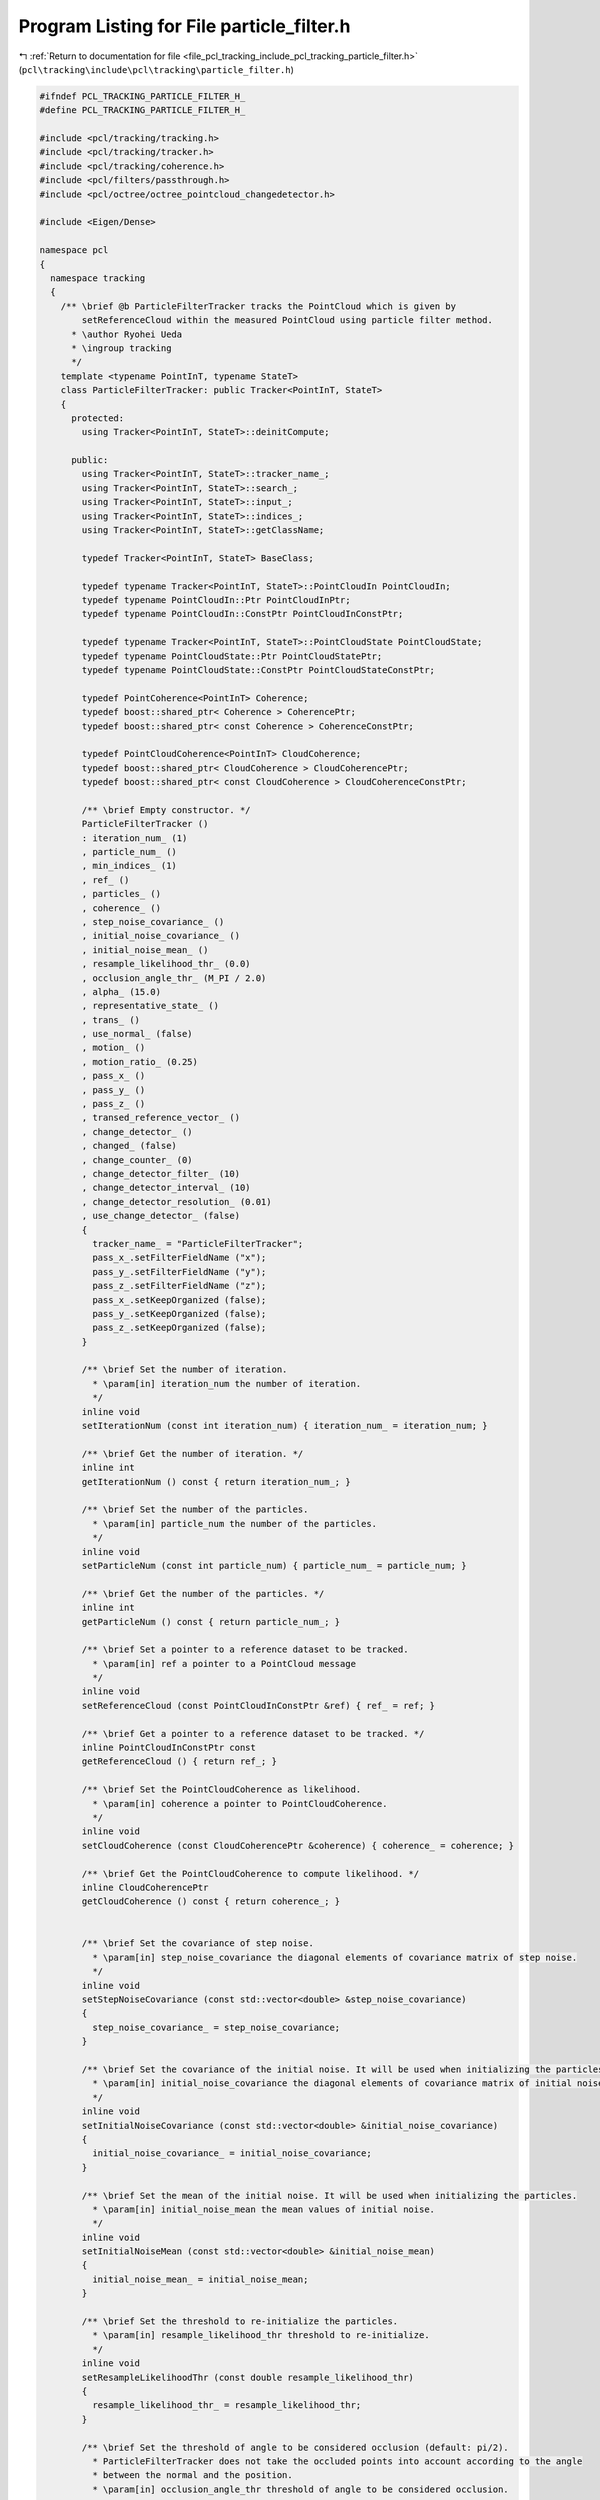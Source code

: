 
.. _program_listing_file_pcl_tracking_include_pcl_tracking_particle_filter.h:

Program Listing for File particle_filter.h
==========================================

|exhale_lsh| :ref:`Return to documentation for file <file_pcl_tracking_include_pcl_tracking_particle_filter.h>` (``pcl\tracking\include\pcl\tracking\particle_filter.h``)

.. |exhale_lsh| unicode:: U+021B0 .. UPWARDS ARROW WITH TIP LEFTWARDS

.. code-block:: cpp

   #ifndef PCL_TRACKING_PARTICLE_FILTER_H_
   #define PCL_TRACKING_PARTICLE_FILTER_H_
   
   #include <pcl/tracking/tracking.h>
   #include <pcl/tracking/tracker.h>
   #include <pcl/tracking/coherence.h>
   #include <pcl/filters/passthrough.h>
   #include <pcl/octree/octree_pointcloud_changedetector.h>
   
   #include <Eigen/Dense>
   
   namespace pcl
   {
     namespace tracking
     {
       /** \brief @b ParticleFilterTracker tracks the PointCloud which is given by
           setReferenceCloud within the measured PointCloud using particle filter method.
         * \author Ryohei Ueda
         * \ingroup tracking
         */
       template <typename PointInT, typename StateT>
       class ParticleFilterTracker: public Tracker<PointInT, StateT>
       {
         protected:
           using Tracker<PointInT, StateT>::deinitCompute;
           
         public:
           using Tracker<PointInT, StateT>::tracker_name_;
           using Tracker<PointInT, StateT>::search_;
           using Tracker<PointInT, StateT>::input_;
           using Tracker<PointInT, StateT>::indices_;
           using Tracker<PointInT, StateT>::getClassName;
           
           typedef Tracker<PointInT, StateT> BaseClass;
           
           typedef typename Tracker<PointInT, StateT>::PointCloudIn PointCloudIn;
           typedef typename PointCloudIn::Ptr PointCloudInPtr;
           typedef typename PointCloudIn::ConstPtr PointCloudInConstPtr;
   
           typedef typename Tracker<PointInT, StateT>::PointCloudState PointCloudState;
           typedef typename PointCloudState::Ptr PointCloudStatePtr;
           typedef typename PointCloudState::ConstPtr PointCloudStateConstPtr;
   
           typedef PointCoherence<PointInT> Coherence;
           typedef boost::shared_ptr< Coherence > CoherencePtr;
           typedef boost::shared_ptr< const Coherence > CoherenceConstPtr;
   
           typedef PointCloudCoherence<PointInT> CloudCoherence;
           typedef boost::shared_ptr< CloudCoherence > CloudCoherencePtr;
           typedef boost::shared_ptr< const CloudCoherence > CloudCoherenceConstPtr;
           
           /** \brief Empty constructor. */
           ParticleFilterTracker ()
           : iteration_num_ (1)
           , particle_num_ ()
           , min_indices_ (1)
           , ref_ ()
           , particles_ ()
           , coherence_ ()
           , step_noise_covariance_ ()
           , initial_noise_covariance_ ()
           , initial_noise_mean_ ()
           , resample_likelihood_thr_ (0.0)
           , occlusion_angle_thr_ (M_PI / 2.0)
           , alpha_ (15.0)
           , representative_state_ ()
           , trans_ ()
           , use_normal_ (false)
           , motion_ ()
           , motion_ratio_ (0.25)
           , pass_x_ ()
           , pass_y_ ()
           , pass_z_ ()
           , transed_reference_vector_ ()
           , change_detector_ ()
           , changed_ (false)
           , change_counter_ (0)
           , change_detector_filter_ (10)
           , change_detector_interval_ (10)
           , change_detector_resolution_ (0.01)
           , use_change_detector_ (false)
           {
             tracker_name_ = "ParticleFilterTracker";
             pass_x_.setFilterFieldName ("x");
             pass_y_.setFilterFieldName ("y");
             pass_z_.setFilterFieldName ("z");
             pass_x_.setKeepOrganized (false);
             pass_y_.setKeepOrganized (false);
             pass_z_.setKeepOrganized (false);
           }
           
           /** \brief Set the number of iteration.
             * \param[in] iteration_num the number of iteration.
             */
           inline void
           setIterationNum (const int iteration_num) { iteration_num_ = iteration_num; }
   
           /** \brief Get the number of iteration. */
           inline int
           getIterationNum () const { return iteration_num_; }
   
           /** \brief Set the number of the particles.
             * \param[in] particle_num the number of the particles.
             */
           inline void
           setParticleNum (const int particle_num) { particle_num_ = particle_num; }
   
           /** \brief Get the number of the particles. */
           inline int
           getParticleNum () const { return particle_num_; }
   
           /** \brief Set a pointer to a reference dataset to be tracked.
             * \param[in] ref a pointer to a PointCloud message
             */
           inline void
           setReferenceCloud (const PointCloudInConstPtr &ref) { ref_ = ref; }
   
           /** \brief Get a pointer to a reference dataset to be tracked. */
           inline PointCloudInConstPtr const
           getReferenceCloud () { return ref_; }
   
           /** \brief Set the PointCloudCoherence as likelihood.
             * \param[in] coherence a pointer to PointCloudCoherence.
             */
           inline void
           setCloudCoherence (const CloudCoherencePtr &coherence) { coherence_ = coherence; }
           
           /** \brief Get the PointCloudCoherence to compute likelihood. */
           inline CloudCoherencePtr
           getCloudCoherence () const { return coherence_; }
           
   
           /** \brief Set the covariance of step noise.
             * \param[in] step_noise_covariance the diagonal elements of covariance matrix of step noise.
             */
           inline void
           setStepNoiseCovariance (const std::vector<double> &step_noise_covariance)
           {
             step_noise_covariance_ = step_noise_covariance;
           }
   
           /** \brief Set the covariance of the initial noise. It will be used when initializing the particles.
             * \param[in] initial_noise_covariance the diagonal elements of covariance matrix of initial noise.
             */
           inline void
           setInitialNoiseCovariance (const std::vector<double> &initial_noise_covariance)
           {
             initial_noise_covariance_ = initial_noise_covariance;
           }
   
           /** \brief Set the mean of the initial noise. It will be used when initializing the particles.
             * \param[in] initial_noise_mean the mean values of initial noise.
             */
           inline void
           setInitialNoiseMean (const std::vector<double> &initial_noise_mean)
           {
             initial_noise_mean_ = initial_noise_mean;
           }
   
           /** \brief Set the threshold to re-initialize the particles.
             * \param[in] resample_likelihood_thr threshold to re-initialize.
             */
           inline void
           setResampleLikelihoodThr (const double resample_likelihood_thr)
           {
             resample_likelihood_thr_ = resample_likelihood_thr;
           }
           
           /** \brief Set the threshold of angle to be considered occlusion (default: pi/2).
             * ParticleFilterTracker does not take the occluded points into account according to the angle
             * between the normal and the position. 
             * \param[in] occlusion_angle_thr threshold of angle to be considered occlusion.
             */
           inline void
           setOcclusionAngleThe (const double occlusion_angle_thr)
           {
             occlusion_angle_thr_ = occlusion_angle_thr;
           }
           
           /** \brief Set the minimum number of indices (default: 1).
             * ParticleFilterTracker does not take into account the hypothesis
             * whose the number of points is smaller than the minimum indices.
             * \param[in] min_indices the minimum number of indices.
             */
           inline void
           setMinIndices (const int min_indices) { min_indices_ = min_indices; }
   
           /** \brief Set the transformation from the world coordinates to the frame of the particles.
             * \param[in] trans Affine transformation from the worldcoordinates to the frame of the particles.
             */
           inline void setTrans (const Eigen::Affine3f &trans) { trans_ = trans; }
           
           /** \brief Get the transformation from the world coordinates to the frame of the particles. */
           inline Eigen::Affine3f getTrans () const { return trans_; }
           
           /** \brief Get an instance of the result of tracking.
             * This function returns the particle that represents the transform between the reference point cloud at the 
             * beginning and the best guess about its location in the most recent frame.
             */
           virtual inline StateT getResult () const { return representative_state_; }
           
           /** \brief Convert a state to affine transformation from the world coordinates frame.
             * \param[in] particle an instance of StateT.
             */
           Eigen::Affine3f toEigenMatrix (const StateT& particle)
           {
             return particle.toEigenMatrix ();
           }
   
           /** \brief Get a pointer to a pointcloud of the particles. */
           inline PointCloudStatePtr getParticles () const { return particles_; }
   
           /** \brief Normalize the weight of a particle using \f$ exp(1- alpha ( w - w_{min}) / (w_max - w_min)) \f$
             * \note This method is described in [P.Azad et. al, ICRA11].
             * \param[in] w the weight to be normalized
             * \param[in] w_min the minimum weight of the particles
             * \param[in] w_max the maximum weight of the particles
             */
           inline double normalizeParticleWeight (double w, double w_min, double w_max)
           {
             return exp (1.0 - alpha_ * (w - w_min) / (w_max - w_min));
           }
   
           /** \brief Set the value of alpha.
             *  \param[in] alpha the value of alpha
             */
           inline void setAlpha (double alpha) { alpha_ = alpha; }
           
           /** \brief Get the value of alpha. */
           inline double getAlpha () { return alpha_; }
   
           /** \brief Set the value of use_normal_.
             * \param[in] use_normal the value of use_normal_.
             */
           inline void setUseNormal (bool use_normal) { use_normal_ = use_normal; }
   
           /** \brief Get the value of use_normal_. */
           inline bool getUseNormal () { return use_normal_; }
   
           /** \brief Set the value of use_change_detector_.
             * \param[in] use_change_detector the value of use_change_detector_.
             */
           inline void setUseChangeDetector (bool use_change_detector) { use_change_detector_ = use_change_detector; }
   
           /** \brief Get the value of use_change_detector_. */
           inline bool getUseChangeDetector () { return use_change_detector_; }
   
           /** \brief Set the motion ratio
             * \param[in] motion_ratio the ratio of hypothesis to use motion model.
            */
           inline void setMotionRatio (double motion_ratio) { motion_ratio_ = motion_ratio; }
   
           /** \brief Get the motion ratio. */
           inline double getMotionRatio () { return motion_ratio_;}
   
           /** \brief Set the number of interval frames to run change detection.
             * \param[in] change_detector_interval the number of interval frames.
             */
           inline void setIntervalOfChangeDetection (unsigned int change_detector_interval)
           {
             change_detector_interval_ = change_detector_interval;
           }
   
           /** \brief Get the number of interval frames to run change detection. */
           inline unsigned int getIntervalOfChangeDetection ()
           {
             return change_detector_interval_;
           }
   
           /** \brief Set the minimum amount of points required within leaf node to become serialized in change detection
             * \param[in] change_detector_filter the minimum amount of points required within leaf node
            */
           inline void setMinPointsOfChangeDetection (unsigned int change_detector_filter)
           {
             change_detector_filter_ = change_detector_filter;
           }
   
           /** \brief Set the resolution of change detection.
             * \param[in] resolution resolution of change detection octree
             */
           inline void setResolutionOfChangeDetection (double resolution) { change_detector_resolution_ = resolution; }
   
           /** \brief Get the resolution of change detection. */
           inline double getResolutionOfChangeDetection () { return change_detector_resolution_; }
           
           /** \brief Get the minimum amount of points required within leaf node to become serialized in change detection. */
           inline unsigned int getMinPointsOfChangeDetection ()
           {
             return change_detector_filter_;
           }
           
           /** \brief Get the adjustment ratio. */
           inline double
           getFitRatio() const { return fit_ratio_; }
           
           /** \brief Reset the particles to restart tracking*/
           virtual inline void resetTracking ()
           {
             if (particles_)
               particles_->points.clear ();
           }
   
         protected:
   
           /** \brief Compute the parameters for the bounding box of hypothesis pointclouds.
             * \param[out] x_min the minimum value of x axis.
             * \param[out] x_max the maximum value of x axis.
             * \param[out] y_min the minimum value of y axis.
             * \param[out] y_max the maximum value of y axis.
             * \param[out] z_min the minimum value of z axis.
             * \param[out] z_max the maximum value of z axis.
             */
           void calcBoundingBox (double &x_min, double &x_max,
                                 double &y_min, double &y_max,
                                 double &z_min, double &z_max);
   
           /** \brief Crop the pointcloud by the bounding box calculated from hypothesis and the reference pointcloud.
             * \param[in] cloud a pointer to pointcloud to be cropped.
             * \param[out] output a pointer to be assigned the cropped pointcloud.
             */
           void cropInputPointCloud (const PointCloudInConstPtr &cloud, PointCloudIn &output);
                                     
           
           
           /** \brief Compute a reference pointcloud transformed to the pose that hypothesis represents.
             * \param[in] hypothesis a particle which represents a hypothesis.
             * \param[in] indices the indices which should be taken into account.
             * \param[out] cloud the resultant point cloud model dataset which is transformed to hypothesis.
            **/
           void computeTransformedPointCloud (const StateT& hypothesis,
                                              std::vector<int>& indices,
                                              PointCloudIn &cloud);
   
           /** \brief Compute a reference pointcloud transformed to the pose that hypothesis represents and calculate 
             * indices taking occlusion into account.
             * \param[in] hypothesis a particle which represents a hypothesis.
             * \param[in] indices the indices which should be taken into account.
             * \param[out] cloud the resultant point cloud model dataset which is transformed to hypothesis.
             **/
           void computeTransformedPointCloudWithNormal (const StateT& hypothesis,
                                                        std::vector<int>& indices,
                                                        PointCloudIn &cloud);
   
           /** \brief Compute a reference pointcloud transformed to the pose that hypothesis represents and calculate 
             * indices without taking occlusion into account.
             * \param[in] hypothesis a particle which represents a hypothesis.
             * \param[out] cloud the resultant point cloud model dataset which is transformed to hypothesis.
            **/
           void computeTransformedPointCloudWithoutNormal (const StateT& hypothesis,
                                                           PointCloudIn &cloud);
   
           
           /** \brief This method should get called before starting the actual computation. */
           virtual bool initCompute ();
           
           /** \brief Weighting phase of particle filter method. Calculate the likelihood of all of the particles and set the weights. */
           virtual void weight ();
           
           /** \brief Resampling phase of particle filter method. Sampling the particles according to the weights calculated 
             * in weight method. In particular, "sample with replacement" is archieved by walker's alias method.
             */
           virtual void resample ();
           
           /** \brief Calculate the weighted mean of the particles and set it as the result. */
           virtual void update ();
   
           /** \brief Normalize the weights of all the particels. */
           virtual void normalizeWeight ();
   
           /** \brief Initialize the particles. initial_noise_covariance_ and initial_noise_mean_ are used for Gaussian sampling. */
           void initParticles (bool reset);
           
           /** \brief Track the pointcloud using particle filter method. */
           virtual void computeTracking ();
           
           /** \brief Implementation of "sample with replacement" using Walker's alias method.
               about Walker's alias method, you can check the paper below:
                article{355749},
                author = {Walker, Alastair J.},
                title = {An Efficient Method for Generating Discrete
                Random Variables with General Distributions},
                journal = {ACM Trans. Math. Softw.},
                volume = {3},
                number = {3},
                year = {1977},
                issn = {0098-3500},
                pages = {253--256},
                doi = {http://doi.acm.org/10.1145/355744.355749},
                publisher = {ACM},
                address = {New York, NY, USA},
                }
                \param a an alias table, which generated by genAliasTable.
                \param q a table of weight, which generated by genAliasTable.
            */
           int sampleWithReplacement (const std::vector<int>& a, const std::vector<double>& q);
           
           /** \brief Generate the tables for walker's alias method. */
           void genAliasTable (std::vector<int> &a, std::vector<double> &q, const PointCloudStateConstPtr &particles);
   
           /** \brief Resampling the particle with replacement. */
           void 
           resampleWithReplacement ();
           
           /** \brief Resampling the particle in deterministic way. */
           void 
           resampleDeterministic ();
   
           /** \brief Run change detection and return true if there is a change.
             * \param[in] input a pointer to the input pointcloud.
             */
           bool 
           testChangeDetection (const PointCloudInConstPtr &input);
           
           /** \brief The number of iteration of particlefilter. */
           int iteration_num_;
   
           /** \brief The number of the particles. */
           int particle_num_;
   
           /** \brief The minimum number of points which the hypothesis should have. */
           int min_indices_;
     
           /** \brief Adjustment of the particle filter. */
           double fit_ratio_;
   
           /** \brief A pointer to reference point cloud. */
           PointCloudInConstPtr ref_;
   
           /** \brief A pointer to the particles  */
           PointCloudStatePtr particles_;
   
           /** \brief A pointer to PointCloudCoherence. */
           CloudCoherencePtr coherence_;
   
           /** \brief The diagonal elements of covariance matrix of the step noise. the covariance matrix is used
             * at every resample method.
             */
           std::vector<double> step_noise_covariance_;
   
           /** \brief The diagonal elements of covariance matrix of the initial noise. the covariance matrix is used
             * when initialize the particles.
             */
           std::vector<double> initial_noise_covariance_;
           
           /** \brief The mean values of initial noise. */
           std::vector<double> initial_noise_mean_;
   
           /** \brief The threshold for the particles to be re-initialized. */
           double resample_likelihood_thr_;
   
           /** \brief The threshold for the points to be considered as occluded. */
           double occlusion_angle_thr_;
   
           /** \brief The weight to be used in normalization of the weights of the particles. */
           double alpha_;
           
           /** \brief The result of tracking. */
           StateT representative_state_;
   
           /** \brief An affine transformation from the world coordinates frame to the origin of the particles. */
           Eigen::Affine3f trans_;
   
           /** \brief A flag to use normal or not. defaults to false. */
           bool use_normal_;
   
           /** \brief Difference between the result in t and t-1. */
           StateT motion_;
   
           /** \brief Ratio of hypothesis to use motion model. */
           double motion_ratio_;
   
           /** \brief Pass through filter to crop the pointclouds within the hypothesis bounding box. */
           pcl::PassThrough<PointInT> pass_x_;
           /** \brief Pass through filter to crop the pointclouds within the hypothesis bounding box. */
           pcl::PassThrough<PointInT> pass_y_;
           /** \brief Pass through filter to crop the pointclouds within the hypothesis bounding box. */
           pcl::PassThrough<PointInT> pass_z_;
   
           /** \brief A list of the pointers to pointclouds. */
           std::vector<PointCloudInPtr> transed_reference_vector_;
   
           /** \brief Change detector used as a trigger to track. */
           boost::shared_ptr<pcl::octree::OctreePointCloudChangeDetector<PointInT> > change_detector_;
   
           /** \brief A flag to be true when change of pointclouds is detected. */
           bool changed_;
   
           /** \brief A counter to skip change detection. */
           unsigned int change_counter_;
           
           /** \brief Minimum points in a leaf when calling change detector. defaults to 10. */
           unsigned int change_detector_filter_;
   
           /** \brief The number of interval frame to run change detection. defaults to 10. */
           unsigned int change_detector_interval_;
   
           /** \brief Resolution of change detector. defaults to 0.01. */
           double change_detector_resolution_;
           
           /** \brief The flag which will be true if using change detection. */
           bool use_change_detector_;
       };
     }
   }
   
   // #include <pcl/tracking/impl/particle_filter.hpp>
   #ifdef PCL_NO_PRECOMPILE
   #include <pcl/tracking/impl/particle_filter.hpp>
   #endif
   
   #endif //PCL_TRACKING_PARTICLE_FILTER_H_

